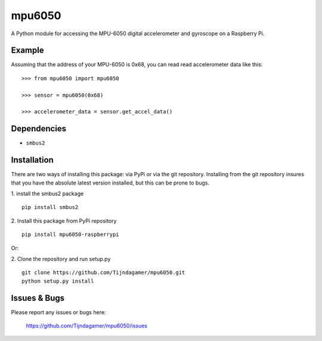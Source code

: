 mpu6050
=======

A Python module for accessing the MPU-6050 digital accelerometer and gyroscope on a Raspberry Pi.

Example
-------

Assuming that the address of your MPU-6050 is 0x68, you can read read accelerometer data like this:

::

    >>> from mpu6050 import mpu6050

    >>> sensor = mpu6050(0x68)

    >>> accelerometer_data = sensor.get_accel_data()

Dependencies
------------

- ``smbus2``

Installation
------------

There are two ways of installing this package: via PyPi or via the git repository.
Installing from the git repository insures that you have the absolute latest
version installed, but this can be prone to bugs.

1. install the smbus2 package
::

    pip install smbus2

2. Install this package from PyPi repository
::

    pip install mpu6050-raspberrypi

Or:

2. Clone the repository and run setup.py
::
    
    git clone https://github.com/Tijndagamer/mpu6050.git
    python setup.py install

Issues & Bugs
-------------

Please report any issues or bugs here:

    https://github.com/Tijndagamer/mpu6050/issues


